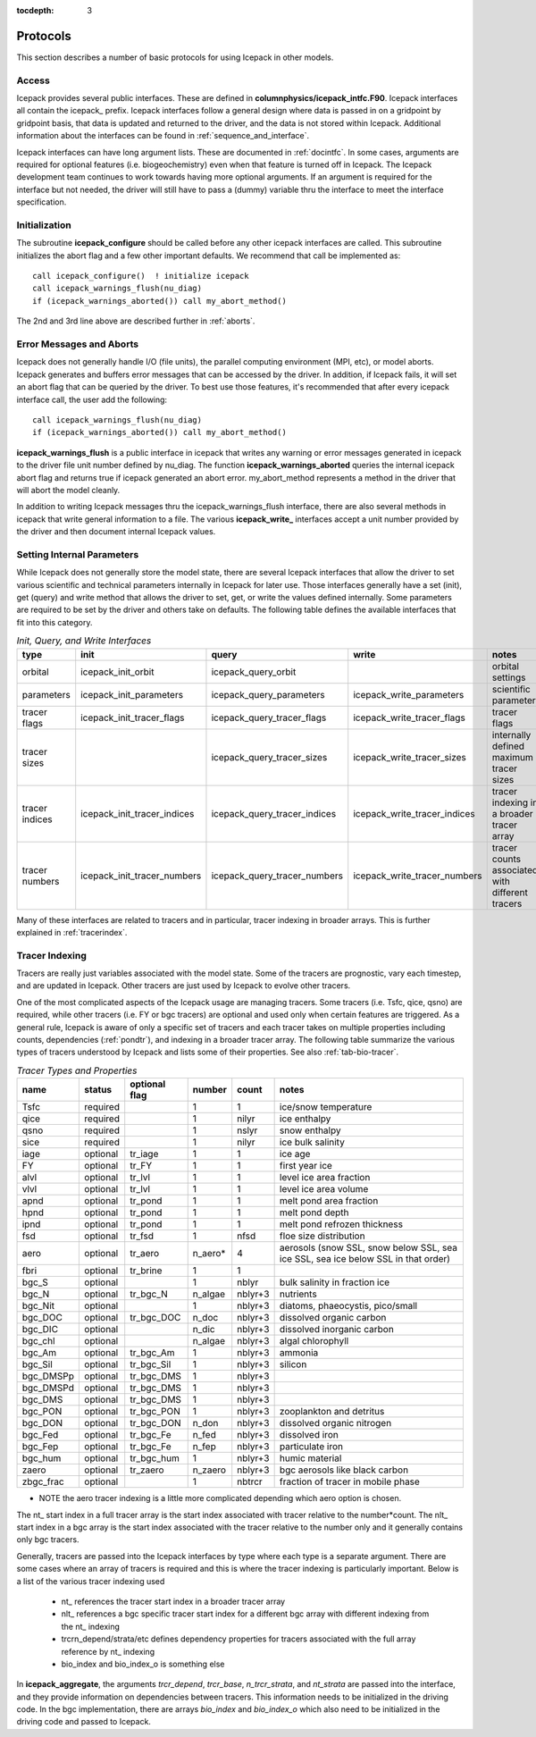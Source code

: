 :tocdepth: 3

.. _protocols:

Protocols
----------------

This section describes a number of basic protocols for using Icepack in other models.

.. _calling:

Access
~~~~~~~~~~~~~~~~~~~

Icepack provides several public interfaces.  These are defined in **columnphysics/icepack\_intfc.F90**.  
Icepack interfaces all contain the icepack\_ prefix.
Icepack interfaces follow a general design where data is passed in on a gridpoint by gridpoint
basis, that data is updated and returned to the driver, and the data is not stored within Icepack.  
Additional information about the interfaces can be found in :ref:`sequence_and_interface`.

Icepack interfaces can have long argument lists.  These are documented in :ref:`docintfc`.  In
some cases, arguments are required for optional features (i.e. biogeochemistry) even when that
feature is turned off in Icepack.  The Icepack
development team continues to work towards having more optional arguments.  If an argument is 
required for the interface but not needed, the driver will still have to pass a (dummy) variable 
thru the interface to meet the interface specification.

.. _initialization:

Initialization
~~~~~~~~~~~~~~~~~~~~~~~~~~

The subroutine **icepack_configure** should be called before any other icepack interfaces are called.
This subroutine initializes the abort flag and a few other important defaults.  We recommend that
call be implemented as::

      call icepack_configure()  ! initialize icepack
      call icepack_warnings_flush(nu_diag)
      if (icepack_warnings_aborted()) call my_abort_method()

The 2nd and 3rd line above are described further in :ref:`aborts`.


.. _aborts:

Error Messages and Aborts
~~~~~~~~~~~~~~~~~~~~~~~~~~~~

Icepack does not generally handle I/O (file units), the parallel computing environment (MPI, etc),
or model aborts.  Icepack generates and buffers error messages that can be accessed by the
driver.  In addition, if Icepack fails, it will set an abort flag that can be queried by the driver.
To best use those features, it's recommended that after every icepack interface call, the user
add the following::

      call icepack_warnings_flush(nu_diag)
      if (icepack_warnings_aborted()) call my_abort_method()

**icepack_warnings_flush** is a public interface in icepack that writes any warning or error messages
generated in icepack to the driver file unit number defined by nu_diag.  
The function **icepack_warnings_aborted** queries the internal icepack abort flag and
returns true if icepack generated an abort error.  
my_abort_method represents a method in the driver that will abort the model cleanly.

In addition to writing Icepack messages thru the icepack_warnings_flush interface,
there are also several methods in icepack that write general information to a file.  
The various **icepack_write_** interfaces accept a unit number provided by the driver
and then document internal Icepack values.

.. _setinternal:

Setting Internal Parameters
~~~~~~~~~~~~~~~~~~~~~~~~~~~~~

While Icepack does not generally store the model state, there are several Icepack interfaces
that allow the driver to set various scientific and technical parameters internally in Icepack
for later use.  Those interfaces generally have a set (init), get (query) and write method that
allows the driver to set, get, or write the values defined internally.  Some parameters
are required to be set by the driver and others take on defaults.  The following table
defines the available interfaces that fit into this category.

.. table:: *Init, Query, and Write Interfaces* 

   +----------------+---------------------------------+----------------------------------+----------------------------------+-------------------------------------------------+
   | type           | init                            |                      query       |                      write       |           notes                                 |
   +================+=================================+==================================+==================================+=================================================+
   | orbital        | icepack\_init\_orbit            | icepack\_query\_orbit            |                                  | orbital settings                                |
   +----------------+---------------------------------+----------------------------------+----------------------------------+-------------------------------------------------+
   | parameters     | icepack\_init\_parameters       | icepack\_query\_parameters       | icepack\_write\_parameters       | scientific parameters                           |
   +----------------+---------------------------------+----------------------------------+----------------------------------+-------------------------------------------------+
   | tracer flags   | icepack\_init\_tracer\_flags    | icepack\_query\_tracer\_flags    | icepack\_write\_tracer\_flags    | tracer flags                                    |
   +----------------+---------------------------------+----------------------------------+----------------------------------+-------------------------------------------------+
   | tracer sizes   |                                 | icepack\_query\_tracer\_sizes    | icepack\_write\_tracer\_sizes    | internally defined maximum tracer sizes         |
   +----------------+---------------------------------+----------------------------------+----------------------------------+-------------------------------------------------+
   | tracer indices | icepack\_init\_tracer\_indices  | icepack\_query\_tracer\_indices  | icepack\_write\_tracer\_indices  | tracer indexing in a broader tracer array       |
   +----------------+---------------------------------+----------------------------------+----------------------------------+-------------------------------------------------+
   | tracer numbers | icepack\_init\_tracer\_numbers  | icepack\_query\_tracer\_numbers  | icepack\_write\_tracer\_numbers  | tracer counts associated with different tracers |
   +----------------+---------------------------------+----------------------------------+----------------------------------+-------------------------------------------------+

Many of these interfaces are related to tracers and in particular, tracer indexing in broader arrays.  This is further explained in :ref:`tracerindex`.

.. _tracerindex:

Tracer Indexing
~~~~~~~~~~~~~~~~~~~

Tracers are really just variables associated with the model state.  Some of the tracers are
prognostic, vary each timestep, and are updated in Icepack.  Other tracers are just used by
Icepack to evolve other tracers.

One of the most complicated aspects of the Icepack usage are managing tracers.  Some tracers (i.e.
Tsfc, qice, qsno) are required, while other tracers (i.e. FY or bgc tracers) are optional and used 
only when certain features are triggered.  As a general rule, Icepack is aware of only a specific set
of tracers and each tracer takes on multiple properties including counts, dependencies (:ref:`pondtr`), 
and indexing in a broader tracer array.  The following table summarize the various types of 
tracers understood by Icepack and lists some of their properties.  See also :ref:`tab-bio-tracer`.

.. table:: *Tracer Types and Properties* 

   +------------+----------+---------------+---------+---------+-----------------------------------------------------------------------------------+
   | name       | status   | optional flag | number  | count   | notes                                                                             |
   +============+==========+===============+=========+=========+===================================================================================+
   | Tsfc       | required |               | 1       | 1       | ice/snow temperature                                                              |
   +------------+----------+---------------+---------+---------+-----------------------------------------------------------------------------------+
   | qice       | required |               | 1       | nilyr   | ice enthalpy                                                                      |
   +------------+----------+---------------+---------+---------+-----------------------------------------------------------------------------------+
   | qsno       | required |               | 1       | nslyr   | snow enthalpy                                                                     |
   +------------+----------+---------------+---------+---------+-----------------------------------------------------------------------------------+
   | sice       | required |               | 1       | nilyr   | ice bulk salinity                                                                 |
   +------------+----------+---------------+---------+---------+-----------------------------------------------------------------------------------+
   | iage       | optional | tr_iage       | 1       | 1       | ice age                                                                           |
   +------------+----------+---------------+---------+---------+-----------------------------------------------------------------------------------+
   | FY         | optional | tr_FY         | 1       | 1       | first year ice                                                                    |
   +------------+----------+---------------+---------+---------+-----------------------------------------------------------------------------------+
   | alvl       | optional | tr_lvl        | 1       | 1       | level ice area fraction                                                           |
   +------------+----------+---------------+---------+---------+-----------------------------------------------------------------------------------+
   | vlvl       | optional | tr_lvl        | 1       | 1       | level ice area volume                                                             |
   +------------+----------+---------------+---------+---------+-----------------------------------------------------------------------------------+
   | apnd       | optional | tr_pond       | 1       | 1       | melt pond area fraction                                                           |
   +------------+----------+---------------+---------+---------+-----------------------------------------------------------------------------------+
   | hpnd       | optional | tr_pond       | 1       | 1       | melt pond depth                                                                   |
   +------------+----------+---------------+---------+---------+-----------------------------------------------------------------------------------+
   | ipnd       | optional | tr_pond       | 1       | 1       | melt pond refrozen thickness                                                      |
   +------------+----------+---------------+---------+---------+-----------------------------------------------------------------------------------+
   | fsd        | optional | tr_fsd        | 1       | nfsd    | floe size distribution                                                            |
   +------------+----------+---------------+---------+---------+-----------------------------------------------------------------------------------+
   | aero       | optional | tr_aero       | n_aero* | 4       | aerosols (snow SSL, snow below SSL, sea ice SSL, sea ice below SSL in that order) |
   +------------+----------+---------------+---------+---------+-----------------------------------------------------------------------------------+
   | fbri       | optional | tr_brine      | 1       | 1       |                                                                                   |
   +------------+----------+---------------+---------+---------+-----------------------------------------------------------------------------------+
   | bgc_S      | optional |               | 1       | nblyr   | bulk salinity in fraction ice                                                     |
   +------------+----------+---------------+---------+---------+-----------------------------------------------------------------------------------+
   | bgc_N      | optional | tr_bgc_N      | n_algae | nblyr+3 | nutrients                                                                         |
   +------------+----------+---------------+---------+---------+-----------------------------------------------------------------------------------+
   | bgc_Nit    | optional |               | 1       | nblyr+3 | diatoms, phaeocystis, pico/small                                                  |
   +------------+----------+---------------+---------+---------+-----------------------------------------------------------------------------------+
   | bgc_DOC    | optional | tr_bgc_DOC    | n_doc   | nblyr+3 | dissolved organic carbon                                                          |
   +------------+----------+---------------+---------+---------+-----------------------------------------------------------------------------------+
   | bgc_DIC    | optional |               | n_dic   | nblyr+3 | dissolved inorganic carbon                                                        |
   +------------+----------+---------------+---------+---------+-----------------------------------------------------------------------------------+
   | bgc_chl    | optional |               | n_algae | nblyr+3 | algal chlorophyll                                                                 |
   +------------+----------+---------------+---------+---------+-----------------------------------------------------------------------------------+
   | bgc_Am     | optional | tr_bgc_Am     | 1       | nblyr+3 | ammonia                                                                           |
   +------------+----------+---------------+---------+---------+-----------------------------------------------------------------------------------+
   | bgc_Sil    | optional | tr_bgc_Sil    | 1       | nblyr+3 | silicon                                                                           |
   +------------+----------+---------------+---------+---------+-----------------------------------------------------------------------------------+
   | bgc_DMSPp  | optional | tr_bgc_DMS    | 1       | nblyr+3 |                                                                                   |
   +------------+----------+---------------+---------+---------+-----------------------------------------------------------------------------------+
   | bgc_DMSPd  | optional | tr_bgc_DMS    | 1       | nblyr+3 |                                                                                   |
   +------------+----------+---------------+---------+---------+-----------------------------------------------------------------------------------+
   | bgc_DMS    | optional | tr_bgc_DMS    | 1       | nblyr+3 |                                                                                   |
   +------------+----------+---------------+---------+---------+-----------------------------------------------------------------------------------+
   | bgc_PON    | optional | tr_bgc_PON    | 1       | nblyr+3 | zooplankton and detritus                                                          |
   +------------+----------+---------------+---------+---------+-----------------------------------------------------------------------------------+
   | bgc_DON    | optional | tr_bgc_DON    | n_don   | nblyr+3 | dissolved organic nitrogen                                                        |
   +------------+----------+---------------+---------+---------+-----------------------------------------------------------------------------------+
   | bgc_Fed    | optional | tr_bgc_Fe     | n_fed   | nblyr+3 | dissolved iron                                                                    |
   +------------+----------+---------------+---------+---------+-----------------------------------------------------------------------------------+
   | bgc_Fep    | optional | tr_bgc_Fe     | n_fep   | nblyr+3 | particulate iron                                                                  |
   +------------+----------+---------------+---------+---------+-----------------------------------------------------------------------------------+
   | bgc_hum    | optional | tr_bgc_hum    | 1       | nblyr+3 | humic material                                                                    |
   +------------+----------+---------------+---------+---------+-----------------------------------------------------------------------------------+
   | zaero      | optional | tr_zaero      | n_zaero | nblyr+3 | bgc aerosols like black carbon                                                    |
   +------------+----------+---------------+---------+---------+-----------------------------------------------------------------------------------+
   | zbgc_frac  | optional |               | 1       | nbtrcr  | fraction of tracer in mobile phase                                                |
   +------------+----------+---------------+---------+---------+-----------------------------------------------------------------------------------+

* NOTE the aero tracer indexing is a little more complicated depending which aero option is chosen.

The nt\_ start index in a full tracer array is the start index associated with tracer
relative to the number*count.  The nlt\_ start index in a bgc array is the start index 
associated with the tracer relative to the number only and it generally contains only
bgc tracers.

Generally, tracers are passed into the Icepack interfaces by type where each type is a separate
argument.  There are some cases where an array of tracers is required and this is where the
tracer indexing is particularly important.  Below is a list of the various tracer indexing used

  - nt\_ references the tracer start index in a broader tracer array
  - nlt\_ references a bgc specific tracer start index for a different bgc array with different indexing from the nt\_ indexing
  - trcrn_depend/strata/etc defines dependency properties for tracers associated with the full array reference by nt\_ indexing
  - bio_index and bio_index_o is something else

In **icepack_aggregate**, the arguments
*trcr_depend*, *trcr_base*, *n_trcr_strata*, and *nt_strata* are passed into the interface, and they
provide information on dependencies between tracers.  This information needs to be initialized in
the driving code.  In the bgc implementation, there are arrays *bio_index* and *bio_index_o* which
also need to be initialized in the driving code and passed to Icepack.

